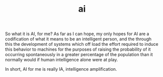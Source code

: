 # _*_ mode:org _*_
#+TITLE: ai
#+STARTUP: indent
#+OPTIONS: toc:nil


So what it is AI, for me?  As far as I can hope, my only hopes for AI
are a codification of what it means to be an intelligent person, and
the through this the development of systems which off load the effort
required to induce this behavior to machines for the purposes of
raising the probability of it occurring spontaneously in a greater
percentage of the population than it normally would if human
intelligence alone were at play.

In short, AI for me is really IA, intelligence amplification.




















# Local Variables:
# eval: (wiki-mode)
# End:
